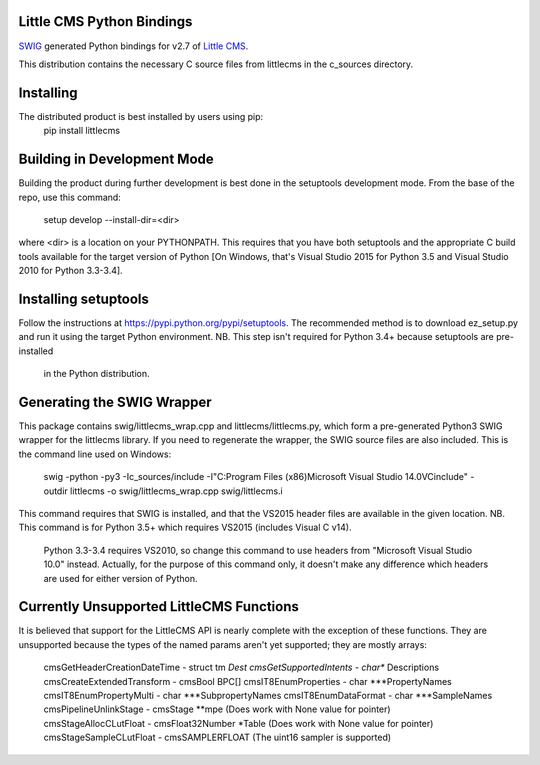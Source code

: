 Little CMS Python Bindings
==========================

`SWIG <http://swig.org>`_ generated Python bindings for v2.7 of `Little CMS <http://www.littlecms.com>`_.

This distribution contains the necessary C source files from littlecms in the c_sources directory.


Installing
==========

The distributed product is best installed by users using pip:
    pip install littlecms

Building in Development Mode
============================

Building the product during further development is best done in the setuptools
development mode. From the base of the repo, use this command:
    setup develop --install-dir=<dir>

where <dir> is a location on your PYTHONPATH. This requires that you have both
setuptools and the appropriate C build tools available for the target version of
Python [On Windows, that's Visual Studio 2015 for Python 3.5 and Visual Studio 2010
for Python 3.3-3.4].

Installing setuptools
=====================

Follow the instructions at https://pypi.python.org/pypi/setuptools. The
recommended method is to download ez_setup.py and run it using the target Python
environment.
NB. This step isn't required for Python 3.4+ because setuptools are pre-installed
    in the Python distribution.

Generating the SWIG Wrapper
===========================

This package contains swig/littlecms_wrap.cpp and littlecms/littlecms.py, which
form a pre-generated Python3 SWIG wrapper for the littlecms library.
If you need to regenerate the wrapper, the SWIG source files are also included.
This is the command line used on Windows:

    swig -python -py3 -Ic_sources/include -I"C:\Program Files (x86)\Microsoft Visual Studio 14.0\VC\include" -outdir littlecms -o swig/littlecms_wrap.cpp  swig/littlecms.i

This command requires that SWIG is installed, and that the VS2015 header files are
available in the given location.
NB. This command is for Python 3.5+ which requires VS2015 (includes Visual C v14).
    Python 3.3-3.4 requires VS2010, so change this command to use headers from
    "Microsoft Visual Studio 10.0" instead.
    Actually, for the purpose of this command only, it doesn't make any difference
    which headers are used for either version of Python.


Currently Unsupported LittleCMS Functions
=========================================
It is believed that support for the LittleCMS API is nearly complete with the
exception of these functions. They are unsupported because the types of the
named params aren't yet supported; they are mostly arrays:
    cmsGetHeaderCreationDateTime    - struct tm *Dest
    cmsGetSupportedIntents          - char** Descriptions
    cmsCreateExtendedTransform      - cmsBool BPC[]
    cmsIT8EnumProperties            - char ***PropertyNames
    cmsIT8EnumPropertyMulti         - char ***SubpropertyNames
    cmsIT8EnumDataFormat            - char ***SampleNames
    cmsPipelineUnlinkStage          - cmsStage **mpe            (Does work with None value for pointer)
    cmsStageAllocCLutFloat          - cmsFloat32Number *Table   (Does work with None value for pointer)
    cmsStageSampleCLutFloat         - cmsSAMPLERFLOAT           (The uint16 sampler is supported)
